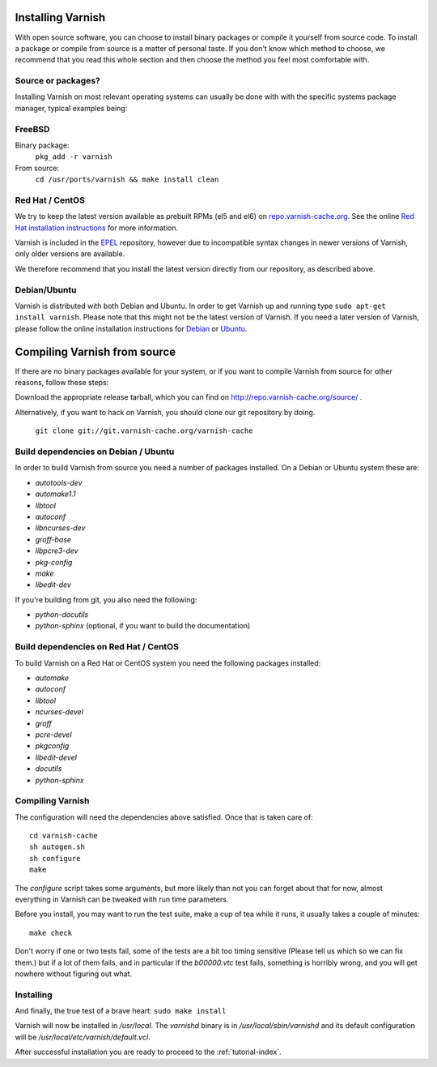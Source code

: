 .. _install-doc:

Installing Varnish
==================

.. no section heading here.

With open source software, you can choose to install binary packages or compile
it yourself from source code. To install a package or compile from source is a
matter of personal taste. If you don't know which method to choose, we
recommend that you read this whole section and then choose the method you feel
most comfortable with.


Source or packages?
-------------------

Installing Varnish on most relevant operating systems can usually
be done with with the specific systems package manager, typical examples
being:

FreeBSD
-------

Binary package:
		``pkg_add -r varnish``
From source:
		``cd /usr/ports/varnish && make install clean``

Red Hat / CentOS
----------------

We try to keep the latest version available as prebuilt RPMs (el5 and el6)
on `repo.varnish-cache.org <http://repo.varnish-cache.org/>`_.  See the online
`Red Hat installation instructions
<http://www.varnish-cache.org/installation/redhat>`_ for more information.

Varnish is included in the `EPEL
<http://fedoraproject.org/wiki/EPEL>`_ repository, however due to
incompatible syntax changes in newer versions of Varnish, only older
versions are available.

We therefore recommend that you install the latest version directly from our repository, as described above.

Debian/Ubuntu
-------------

Varnish is distributed with both Debian and Ubuntu. In order to get
Varnish up and running type ``sudo apt-get install varnish``. Please
note that this might not be the latest version of Varnish.  If you
need a later version of Varnish, please follow the online installation
instructions for `Debian
<http://www.varnish-cache.org/installation/debian>`_ or `Ubuntu
<http://www.varnish-cache.org/installation/ubuntu>`_.


Compiling Varnish from source
=============================

If there are no binary packages available for your system, or if you
want to compile Varnish from source for other reasons, follow these
steps:

Download the appropriate release tarball, which you can find on
http://repo.varnish-cache.org/source/ .

Alternatively, if you want to hack on Varnish, you should clone our
git repository by doing.

      ``git clone git://git.varnish-cache.org/varnish-cache``


Build dependencies on Debian / Ubuntu
--------------------------------------

In order to build Varnish from source you need a number of packages
installed. On a Debian or Ubuntu system these are:

* `autotools-dev`
* `automake1.1`
* `libtool`
* `autoconf`
* `libncurses-dev`
* `groff-base`
* `libpcre3-dev`
* `pkg-config`
* `make`
* `libedit-dev`

If you're building from git, you also need the following:

* `python-docutils`
* `python-sphinx` (optional, if you want to build the documentation)

Build dependencies on Red Hat / CentOS
--------------------------------------

To build Varnish on a Red Hat or CentOS system you need the following
packages installed:

* `automake`
* `autoconf`
* `libtool`
* `ncurses-devel`
* `groff`
* `pcre-devel`
* `pkgconfig`
* `libedit-devel`
* `docutils`
* `python-sphinx`

Compiling Varnish
-----------------

The configuration will need the dependencies above satisfied. Once that is
taken care of::

	cd varnish-cache
	sh autogen.sh
	sh configure
	make

The `configure` script takes some arguments, but more likely than not you can
forget about that for now, almost everything in Varnish can be tweaked with run
time parameters.

Before you install, you may want to run the test suite, make a cup of
tea while it runs, it usually takes a couple of minutes::

	make check

Don't worry if one or two tests fail, some of the tests are a
bit too timing sensitive (Please tell us which so we can fix them.) but
if a lot of them fails, and in particular if the `b00000.vtc` test
fails, something is horribly wrong, and you will get nowhere without
figuring out what.

Installing
----------

And finally, the true test of a brave heart: ``sudo make install``

Varnish will now be installed in `/usr/local`. The `varnishd` binary is in
`/usr/local/sbin/varnishd` and its default configuration will be
`/usr/local/etc/varnish/default.vcl`.

After successful installation you are ready to proceed to the :ref:`tutorial-index`.

